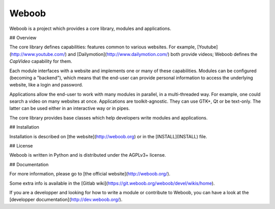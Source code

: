 Weboob
======


Weboob is a project which provides a core library, modules and applications.

## Overview

The core library defines capabilities: features common to various websites.
For example, [Youtube](http://www.youtube.com/) and
[Dailymotion](http://www.dailymotion.com/) both provide videos; Weboob defines
the `CapVideo` capability for them.

Each module interfaces with a website and implements one or many of these
capabilities. Modules can be configured (becoming a "backend"), which means
that the end-user can provide personal information to access the underlying
website, like a login and password.

Applications allow the end-user to work with many modules in parallel,
in a multi-threaded way. For example, one could search a video on
many websites at once. Applications are toolkit-agnostic. They can use GTK+,
Qt or be text-only. The latter can be used either in an interactive way
or in pipes.

The core library provides base classes which help developers write
modules and applications.


## Installation

Installation is described on [the website](http://weboob.org) or in the
[INSTALL](INSTALL) file.

## License

Weboob is written in Python and is distributed under the AGPLv3+ license.

## Documentation

For more information, please go to [the official website](http://weboob.org/).

Some extra info is available in the [Gitlab
wiki](https://git.weboob.org/weboob/devel/wikis/home).

If you are a developper and looking for how to write a module or contribute to
Weboob, you can have a look at the [developper documentation](http://dev.weboob.org/).


